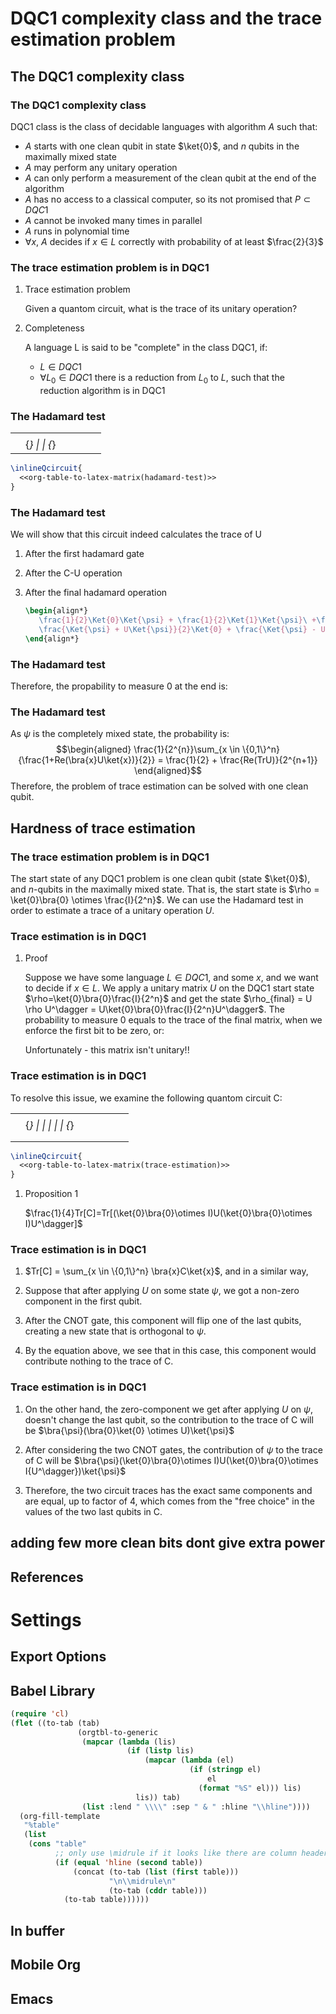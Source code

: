 * DQC1 complexity class and the trace estimation problem
:PROPERTIES:
:EXPORT_LaTeX_CLASS: beamer
:EXPORT_LaTeX_CLASS_OPTIONS: [leqno,fleqn]
:EXPORT_BEAMER_THEME: PaloAlto
:EXPORT_OPTIONS: H:2
:EXPORT_LaTeX_HEADER: \input{dqc1_headers}
:EXPORT_FILE_NAME: dqc1_trace_estimation_beamer
:END:

#+begin_comment
This was in the original presentation
\frame{\titlepage} 
\begin{frame}[allowframebreaks]
\frametitle{Table of contents}
{\tableofcontents}
\end{frame}
#+end_comment
** The DQC1 complexity class
*** The DQC1 complexity class
DQC1 class is the class of decidable languages with algorithm $A$ such that:

-  $A$ starts with one clean qubit in state $\ket{0}$, and $n$ qubits in
   the maximally mixed state
-  $A$ may perform any unitary operation
-  $A$ can only perform a measurement of the clean qubit at the end of
   the algorithm
-  $A$ has no access to a classical computer, so its not promised that
   $P \subset DQC1$
-  $A$ cannot be invoked many times in parallel
-  $A$ runs in polynomial time
-  $\forall x$, $A$ decides if $x \in L$ correctly with probability of
   at least $\frac{2}{3}$
*** The trace estimation problem is in DQC1
**** Trace estimation problem
Given a quantom circuit, what is the trace of its unitary operation?
**** Completeness
A language L is said to be "complete" in the class DQC1, if:
- $L \in DQC1$
- $\forall L_{0} \in DQC1$ there is a reduction from $L_{0}$ to $L$, such that the reduction algorithm is in DQC1
*** The Hadamard test
:source_table:
#+name: hadamard-test
| \lstick{\ket{0}} | \gate {H} | \ctrl{1}  | \gate {H} | \meter | \qw |
| \lstick{\psi}   | {/} \qw    | \gate {U} | {/} \qw    | \qw    | \qw |
:end:
#+begin_src latex :noweb yes
\inlineQcircuit{
  <<org-table-to-latex-matrix(hadamard-test)>>
}
#+end_src
*** The Hadamard test
We will show that this circuit indeed calculates the trace of U
**** After the first hadamard gate
\begin{align*}
   \Ket{+}\psi = \frac{1}{\sqrt{2}}\Ket{0}\Ket{\psi} + \frac{1}{\sqrt{2}}\Ket{1}\Ket{\psi}
\end{align*}
**** After the C-U operation
\begin{align*}
   \frac{1}{\sqrt{2}}\Ket{0}\Ket{\psi} + \frac{1}{\sqrt{2}}\Ket{1}U\Ket{\psi}
\end{align*}
**** After the final hadamard operation
#+begin_src latex
\begin{align*}
   \frac{1}{2}\Ket{0}\Ket{\psi} + \frac{1}{2}\Ket{1}\Ket{\psi}\ +\frac{1}{2}\Ket{0}U\Ket{\psi}\ -  \frac{1}{2}\Ket{1}U\Ket{\psi} = \\
   \frac{\Ket{\psi} + U\Ket{\psi}}{2}\Ket{0} + \frac{\Ket{\psi} - U\Ket{\psi}}{2}\Ket{1}
\end{align*}
#+end_src
*** The Hadamard test
Therefore, the propability to measure 0 at the end is:

\begin{align*}
\rho_{0} &= (\frac{\bra{\psi} + \bra{\psi}U^\dagger}{2})(\frac{\ket{\psi} + U\ket{\psi}}{2}) = \\
    &= \frac{1}{4}(\bra{\psi}\ket{\psi} + \bra{\psi}U^\dagger\ket{\psi} + \bra{\psi}U\ket{\psi} + \bra{\psi}U^\dagger U\ket{\psi}) = \\
    &= \frac{1}{2} + \frac{1}{4}(\bra{\psi}U^\dagger\ket{\psi} + \bra{\psi}U\ket{\psi}) = \\
    &=  \frac{1}{2} + \frac{1}{2}Re(\bra{\psi}U\ket{\psi})
\end{align*}
*** The Hadamard test
As $\psi$ is the completely mixed state, the probability is: \\
\begin{align*}
  \frac{1}{2^{n}}\sum_{x \in \{0,1\}^n}{\frac{1+Re(\bra{x}U\ket{x})}{2}} = \frac{1}{2} + \frac{Re(TrU)}{2^{n+1}}
\end{align*}
Therefore, the problem of trace estimation can be solved with one clean qubit.
** Hardness of trace estimation
*** The trace estimation problem is in DQC1
The start state of any DQC1 problem is one clean qubit (state \(\ket{0}\)), and $n$-qubits in the maximally mixed state. That is, the start state is $\rho = \ket{0}\bra{0} \otimes \frac{I}{2^n}$. We can use the Hadamard test in order to estimate a trace of a unitary operation $U$.
*** Trace estimation is in DQC1
# Next, we will want to show that trace estimation is hard in DQC1 \cite{SJ2008}.
**** Proof
Suppose we have some language $L \in DQC1$, and some $x$, and we want to decide if $x \in L$. We apply a unitary matrix $U$ on the DQC1 start state $\rho=\ket{0}\bra{0}\frac{I}{2^n}$ and get the state $\rho_{final} = U \rho U^\dagger = U\ket{0}\bra{0}\frac{I}{2^n}U^\dagger$.
The probability to measure 0 equals to the trace of the final matrix, when we enforce the first bit to be zero, or:
\begin{align*}
 p_{0} &= Tr[(\ket{0}\bra{0}\otimes I)\rho_{final}] \\
     &= 2^{-n}Tr[(\ket{0}\bra{0} \otimes I)U(\ket{0} \bra{0} \otimes I)U^\dagger]
\end{align*}
Unfortunately - this matrix isn't unitary!!
*** Trace estimation is in DQC1
To resolve this issue, we examine the following quantom circuit C:
:source_table:
#+name: trace-estimation
|   | \qw    | \multigate{1}{U^\dag} | \ctrl{2} | \multigate{1}{U} | \ctrl{3} | \qw    |
|   | {/} \qw | \ghost{U^\dag}       | \qw      | \ghost{U}        | \qw      | {/} \qw |
|   | \qw    | \qw               | \targ    | \qw              | \qw      | \qw    |
|   | \qw    | \qw               | \qw      | \qw              | \targ    | \qw    |
:end:
#+begin_src latex :noweb yes
\inlineQcircuit{
  <<org-table-to-latex-matrix(trace-estimation)>>
}
#+end_src
**** Proposition 1
 $\frac{1}{4}Tr[C]=Tr[(\ket{0}\bra{0}\otimes I)U(\ket{0}\bra{0}\otimes I)U^\dagger]$
*** Trace estimation is in DQC1
**** 
$Tr[C] = \sum_{x \in \{0,1\}^n} \bra{x}C\ket{x}$, and in a similar way,
\begin{align*}
&Tr[(\ket{0}\bra{0} \otimes I)U(\ket{0}\bra{0} \otimes I)U^\dagger] = \\
&= \sum_{x \in \{0,1\}^n} \bra{x}(\ket{0}\bra{0}\otimes I)U(\ket{0}\bra{0}\otimes I{U^\dagger})\ket{x}
\end{align*}
**** 
Suppose that after applying $U$ on some state $\psi$, we got a non-zero component in the first qubit.
**** 
After the CNOT gate, this component will flip one of the last qubits, creating a new state that is orthogonal to $\psi$.
**** 
By the equation above, we see that in this case, this component would contribute nothing to the trace of C.
*** Trace estimation is in DQC1
**** 
On the other hand, the zero-component we get after applying $U$ on $\psi$, doesn't change the last qubit, so the contribution to the trace of C will be $\bra{\psi}(\bra{0}\ket{0} \otimes U)\ket{\psi}$
**** 
After considering the two CNOT gates, the contribution of $\psi$ to the trace of C will be $\bra{\psi}(\ket{0}\bra{0}\otimes I)U(\ket{0}\bra{0}\otimes I{U^\dagger})\ket{\psi}$
**** 
Therefore, the two circuit traces has the exact same components and are equal, up to factor of 4, which comes from the "free choice" in the values of the two last qubits in C.
** adding few more clean bits dont give extra power
** References
* Settings
** Export Options
#+options: todo:nil tags:nil d:(not "source_table" "comment" "todo")
** Babel Library
#+name: org-table-to-latex-matrix
#+begin_src emacs-lisp :var table='((:head) hline (:body))
(require 'cl)
(flet ((to-tab (tab)
               (orgtbl-to-generic
                (mapcar (lambda (lis)
                          (if (listp lis)
                              (mapcar (lambda (el)
                                        (if (stringp el)
                                            el
                                          (format "%S" el))) lis)
                            lis)) tab)
                (list :lend " \\\\" :sep " & " :hline "\\hline"))))
  (org-fill-template
   "%table"
   (list
    (cons "table"
          ;; only use \midrule if it looks like there are column headers
          (if (equal 'hline (second table))
              (concat (to-tab (list (first table)))
                      "\n\\midrule\n"
                      (to-tab (cddr table)))
            (to-tab table))))))
#+end_src
** In buffer
#+STARTUP: entitiespretty
#+STARTUP: inlineimages
#+STARTUP: hideblocks
** Mobile Org
#+LAST_MOBILE_CHANGE: 2014-11-24 23:09:51
** Emacs
# Local Variables:
# eval: (load "qc.el")
# End:
